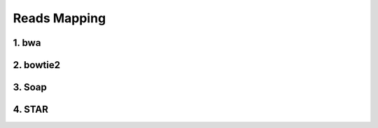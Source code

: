 Reads Mapping
=============


1. bwa
------




2. bowtie2
----------


3. Soap
-------


4. STAR
-------
